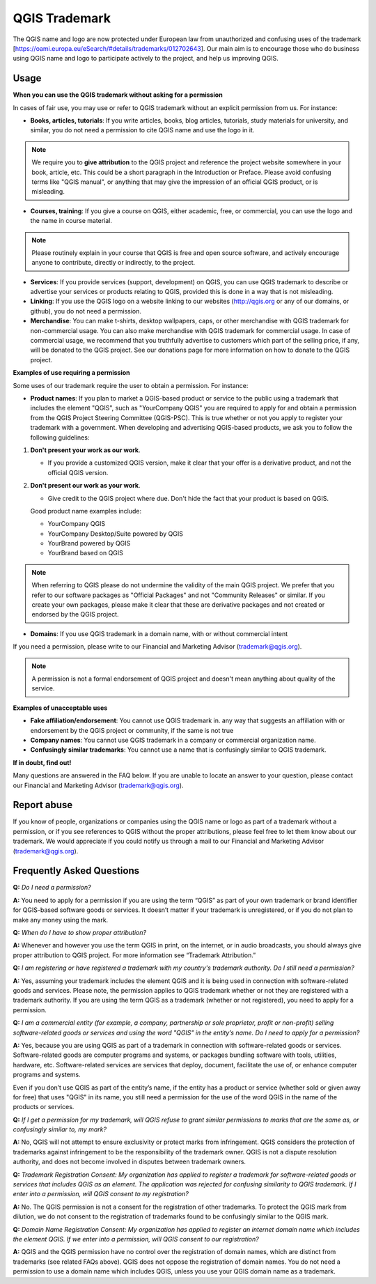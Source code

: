 
==============
QGIS Trademark
==============

The QGIS name and logo are now protected under European law from unauthorized and confusing uses of the trademark [https://oami.europa.eu/eSearch/#details/trademarks/012702643]. 
Our main aim is to encourage those who do business using QGIS name and logo to participate actively to the project, and help us improving QGIS.

Usage
----------------

**When you can use the QGIS trademark without asking for a permission**

In cases of fair use, you may use or refer to QGIS trademark without an explicit permission from us. For instance:

* **Books, articles, tutorials**: If you write articles, books, blog articles, tutorials, study materials for university, and similar, you do not need a permission to cite QGIS name and use the logo in it.

.. note:: We require you to **give attribution** to the QGIS project and reference the project website somewhere in your book, article, etc. This could be a short paragraph in the Introduction or Preface. Please avoid confusing terms like "QGIS manual", or anything that may give the impression of an official QGIS product, or is misleading.

* **Courses, training**: If you give a course on QGIS, either academic, free, or commercial, you can use the logo and the name in course material.

.. note:: Please routinely explain in your course that QGIS is free and open source software, and actively encourage anyone to contribute, directly or indirectly, to the project.

* **Services**: If you provide services (support, development) on QGIS, you can use QGIS trademark to describe or advertise your services or products relating to QGIS, provided this is done in a way that is not misleading.

* **Linking**: If you use the QGIS logo on a website linking to our websites (http://qgis.org or any of our domains, or github), you do not need a permission.

* **Merchandise**: You can make t-shirts, desktop wallpapers, caps, or other merchandise with QGIS trademark for non-commercial usage. You can also make merchandise with QGIS trademark for commercial usage. In case of commercial usage, we recommend that you truthfully advertise to customers which part of the selling price, if any, will be donated to the QGIS project. See our donations page for more information on how to donate to the QGIS project.

**Examples of use requiring a permission**

Some uses of our trademark require the user to obtain a permission. For instance:

* **Product names**: If you plan to market a QGIS-based product or service to the public using a trademark that includes the element "QGIS", such as "YourCompany QGIS" you are required to apply for and obtain a permission from the QGIS Project Steering Committee (QGIS-PSC). This is true whether or not you apply to register your trademark with a government. When developing and advertising QGIS-based products, we ask you to follow the following guidelines:

1. **Don't present your work as our work**.
  
   * If you provide a customized QGIS version, make it clear that your offer is a derivative product, and not the official QGIS version.
 
2. **Don't present our work as your work**.
 
   * Give credit to the QGIS project where due. Don't hide the fact that your product is based on QGIS. 
 
   Good product name examples include:
 
   * YourCompany QGIS
   * YourCompany Desktop/Suite powered by QGIS
   * YourBrand powered by QGIS
   * YourBrand based on QGIS

.. note:: When referring to QGIS please do not undermine the validity of the main QGIS project. We prefer that you refer to our software packages as "Official Packages" and not "Community Releases" or similar. If you create your own packages, please make it clear that these are derivative packages and not created or endorsed by the QGIS project.

* **Domains**: If you use QGIS trademark in a domain name, with or without commercial intent

If you need a permission, please write to our Financial and Marketing Advisor (trademark@qgis.org).

.. note:: A permission is not a formal endorsement of QGIS project and doesn't mean anything about quality of the service.

**Examples of unacceptable uses**

* **Fake affiliation/endorsement**: You cannot use QGIS trademark in. any way that suggests an affiliation with or endorsement by the QGIS project or community, if the same is not true

* **Company names**: You cannot use QGIS trademark in a company or commercial organization name.

* **Confusingly similar trademarks**: You cannot use a name that is confusingly similar to QGIS trademark.

**If in doubt, find out!**

Many questions are answered in the FAQ below. If you are unable to locate an answer to your question, please contact our Financial and Marketing Advisor (trademark@qgis.org).

Report abuse
----------------
  
If you know of people, organizations or companies using the QGIS name or logo as part of a trademark without a permission, or if you see references to QGIS without the proper attributions, please feel free to let them know about our trademark. We would appreciate if you could notify us through a mail to our Financial and Marketing Advisor (trademark@qgis.org).

Frequently Asked Questions 
-----------------------------

**Q:** *Do I need a permission?*

**A:** You need to apply for a permission if you are using the term “QGIS” as part of your own trademark or brand identifier for QGIS-based software goods or services. It doesn’t matter if your trademark is unregistered, or if you do not plan to make any money using the mark.

**Q:** *When do I have to show proper attribution?*

**A:** Whenever and however you use the term QGIS in print, on the internet, or in audio broadcasts, you should always give proper attribution to QGIS project. For more information see “Trademark Attribution.”

**Q:** *I am registering or have registered a trademark with my country's trademark authority. Do I still need a permission?*

**A:** Yes, assuming your trademark includes the element QGIS and it is being used in connection with software-related goods and services. Please note, the permission applies to QGIS trademark whether or not they are registered with a trademark authority. If you are using the term QGIS as a trademark (whether or not registered), you need to apply for a permission.

**Q:** *I am a commercial entity (for example, a company, partnership or sole proprietor, profit or non-profit) selling software-related goods or services and using the word "QGIS" in the entity’s name. Do I need to apply for a permission?*

**A:** Yes, because you are using QGIS as part of a trademark in connection with software-related goods or services. Software-related goods are computer programs and systems, or packages bundling software with tools, utilities, hardware, etc. Software-related services are services that deploy, document, facilitate the use of, or enhance computer programs and systems.

Even if you don’t use QGIS as part of the entity’s name, if the entity has a product or service (whether sold or given away for free) that uses "QGIS" in its name, you still need a permission for the use of the word QGIS in the name of the products or services.

**Q:** *If I get a permission for my trademark, will QGIS refuse to grant similar permissions to marks that are the same as, or confusingly similar to, my mark?*

**A:** No, QGIS will not attempt to ensure exclusivity or protect marks from infringement. QGIS considers the protection of trademarks against infringement to be the responsibility of the trademark owner. QGIS is not a dispute resolution authority, and does not become involved in disputes between trademark owners.

**Q:** *Trademark Registration Consent: My organization has applied to register a trademark for software-related goods or services that includes QGIS as an element. The application was rejected for confusing similarity to QGIS trademark. If I enter into a permission, will QGIS consent to my registration?*

**A:** No. The QGIS permission is not a consent for the registration of other trademarks. To protect the QGIS mark from dilution, we do not consent to the registration of trademarks found to be confusingly similar to the QGIS mark.

**Q:** *Domain Name Registration Consent: My organization has applied to register an internet domain name which includes the element QGIS. If we enter into a permission, will QGIS consent to our registration?*

**A:** QGIS and the QGIS permission have no control over the registration of domain names, which are distinct from trademarks (see related FAQs above). QGIS does not oppose the registration of domain names. You do not need a permission to use a domain name which includes QGIS, unless you use your QGIS domain name as a trademark.
